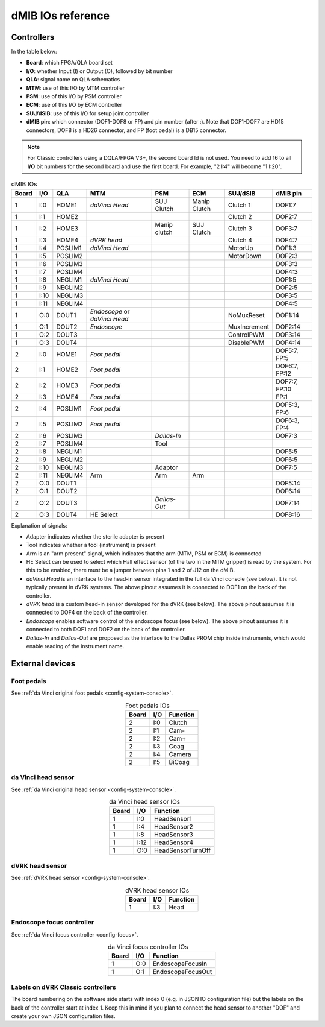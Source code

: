 .. _dmib-io:

dMIB IOs reference
##################

Controllers
***********

In the table below:

* **Board**: which FPGA/QLA board set
* **I/O**: whether Input (I) or Output (O), followed by bit number
* **QLA**: signal name on QLA schematics
* **MTM**: use of this I/O by MTM controller
* **PSM**: use of this I/O by PSM controller
* **ECM**: use of this I/O by ECM controller
* **SUJ/dSIB**: use of this I/O for setup joint controller
* **dMIB pin**: which connector (DOF1-DOF8 or FP) and pin number
  (after :). Note that DOF1-DOF7 are HD15 connectors, DOF8 is a HD26
  connector, and FP (foot pedal) is a DB15 connector.

.. note::

   For Classic controllers using a DQLA/FPGA V3+, the second board Id
   is not used.  You need to add 16 to all **I/O** bit numbers for the
   second board and use the first board.  For example, "2 I:4" will
   become "1 I:20".

.. csv-table:: dMIB IOs
   :name: dmib-ios-table
   :header: "Board", "I/O", "QLA", "MTM", "PSM", "ECM", "SUJ/dSIB", "dMIB pin"
   :align: center

   "1", "I:0", "HOME1", "*daVinci Head*", "SUJ Clutch", "Manip Clutch", "Clutch 1", "DOF1:7"
   "1", "I:1", "HOME2", "", "", "", "Clutch 2", "DOF2:7"
   "1", "I:2", "HOME3", "", "Manip clutch", "SUJ Clutch", "Clutch 3", "DOF3:7"
   "1", "I:3", "HOME4", "*dVRK head*", "", "", "Clutch 4", "DOF4:7"
   "1", "I:4", "POSLIM1", "*daVinci Head*", "", "", "MotorUp", "DOF1:3"
   "1", "I:5", "POSLIM2", "", "", "", "MotorDown", "DOF2:3"
   "1", "I:6", "POSLIM3", "", "", "", "", "DOF3:3"
   "1", "I:7", "POSLIM4", "", "", "", "", "DOF4:3"
   "1", "I:8", "NEGLIM1", "*daVinci Head*", "", "", "", "DOF1:5"
   "1", "I:9", "NEGLIM2", "", "", "", "", "DOF2:5"
   "1", "I:10", "NEGLIM3", "", "", "", "", "DOF3:5"
   "1", "I:11", "NEGLIM4", "", "", "", "", "DOF4:5"
   "1", "O:0", "DOUT1", "*Endoscope* or *daVinci Head*", "", "", "NoMuxReset", "DOF1:14"
   "1", "O:1", "DOUT2", "*Endoscope*", "", "", "MuxIncrement", "DOF2:14"
   "1", "O:2", "DOUT3", "", "", "", "ControlPWM", "DOF3:14"
   "1", "O:3", "DOUT4", "", "", "", "DisablePWM", "DOF4:14"
   "2", "I:0", "HOME1", "*Foot pedal*", "", "", "", "DOF5:7, FP:5"
   "2", "I:1", "HOME2", "*Foot pedal*", "", "", "", "DOF6:7, FP:12"
   "2", "I:2", "HOME3", "*Foot pedal*", "", "", "", "DOF7:7, FP:10"
   "2", "I:3", "HOME4", "*Foot pedal*", "", "", "", "FP:1"
   "2", "I:4", "POSLIM1", "*Foot pedal*", "", "", "", "DOF5:3, FP:6"
   "2", "I:5", "POSLIM2", "*Foot pedal*", "", "", "", "DOF6:3, FP:4"
   "2", "I:6", "POSLIM3", "", "*Dallas-In*", "", "", "DOF7:3"
   "2", "I:7", "POSLIM4", "", "Tool", "", "", ""
   "2", "I:8", "NEGLIM1", "", "", "", "", "DOF5:5"
   "2", "I:9", "NEGLIM2", "", "", "", "", "DOF6:5"
   "2", "I:10", "NEGLIM3", "", "Adaptor", "", "", "DOF7:5"
   "2", "I:11", "NEGLIM4", "Arm", "Arm", "Arm", "", ""
   "2", "O:0", "DOUT1", "", "", "", "", "DOF5:14"
   "2", "O:1", "DOUT2", "", "", "", "", "DOF6:14"
   "2", "O:2", "DOUT3", "", "*Dallas-Out*", "", "", "DOF7:14"
   "2", "O:3", "DOUT4", "HE Select", "", "", "", "DOF8:16"

Explanation of signals:

* Adapter indicates whether the sterile adapter is present
* Tool indicates whether a tool (instrument) is present
* Arm is an "arm present" signal, which indicates that the arm (MTM,
  PSM or ECM) is connected
* HE Select can be used to select which Hall effect sensor (of the two
  in the MTM gripper) is read by the system. For this to be enabled,
  there must be a jumper between pins 1 and 2 of J12 on the dMIB.
* *daVinci Head* is an interface to the head-in sensor integrated in
  the full da Vinci console (see below). It is not typically present
  in dVRK systems. The above pinout assumes it is connected to DOF1 on
  the back of the controller.
* *dVRK head* is a custom head-in sensor developed for the dVRK (see
  below). The above pinout assumes it is connected to DOF4 on the back
  of the controller.
* *Endoscope* enables software control of the endoscope focus (see
  below). The above pinout assumes it is connected to both DOF1 and
  DOF2 on the back of the controller.
* *Dallas-In* and *Dallas-Out* are proposed as the interface to the
  Dallas PROM chip inside instruments, which would enable reading of
  the instrument name.

External devices
****************

Foot pedals
===========

See :ref:`da Vinci original foot pedals <config-system-console>`.

.. csv-table:: Foot pedals IOs
   :name: foot-pedals-ios-table
   :header: "Board", "I/O", "Function"
   :align: center

   "2", "I:0", "Clutch"
   "2", "I:1", "Cam-"
   "2", "I:2", "Cam+"
   "2", "I:3", "Coag"
   "2", "I:4", "Camera"
   "2", "I:5", "BiCoag"

da Vinci head sensor
====================

See :ref:`da Vinci original head sensor <config-system-console>`.

.. csv-table:: da Vinci head sensor IOs
   :name: davinci-head-sensor-ios-table
   :header: "Board", "I/O", "Function"
   :align: center

   "1", "I:0", "HeadSensor1"
   "1", "I:4", "HeadSensor2"
   "1", "I:8", "HeadSensor3"
   "1", "I:12", "HeadSensor4"
   "1", "O:0", "HeadSensorTurnOff"

dVRK head sensor
================

See :ref:`dVRK head sensor <config-system-console>`.

.. csv-table:: dVRK head sensor IOs
   :name: dvrk-head-sensor-ios-table
   :header: "Board", "I/O", "Function"
   :align: center

   "1", "I:3", "Head"

Endoscope focus controller
==========================

See :ref:`da Vinci focus controller <config-focus>`.

.. csv-table:: da Vinci focus controller IOs
   :name: davinci-focus-controller-ios-table
   :header: "Board", "I/O", "Function"
   :align: center

   "1", "O:0", "EndoscopeFocusIn"
   "1", "O:1", "EndoscopeFocusOut"


Labels on dVRK Classic controllers
==================================

The board numbering on the software side starts with index 0 (e.g. in
JSON IO configuration file) but the labels on the back of the
controller start at index 1.  Keep this in mind if you plan to connect
the head sensor to another "DOF" and create your own JSON
configuration files.
